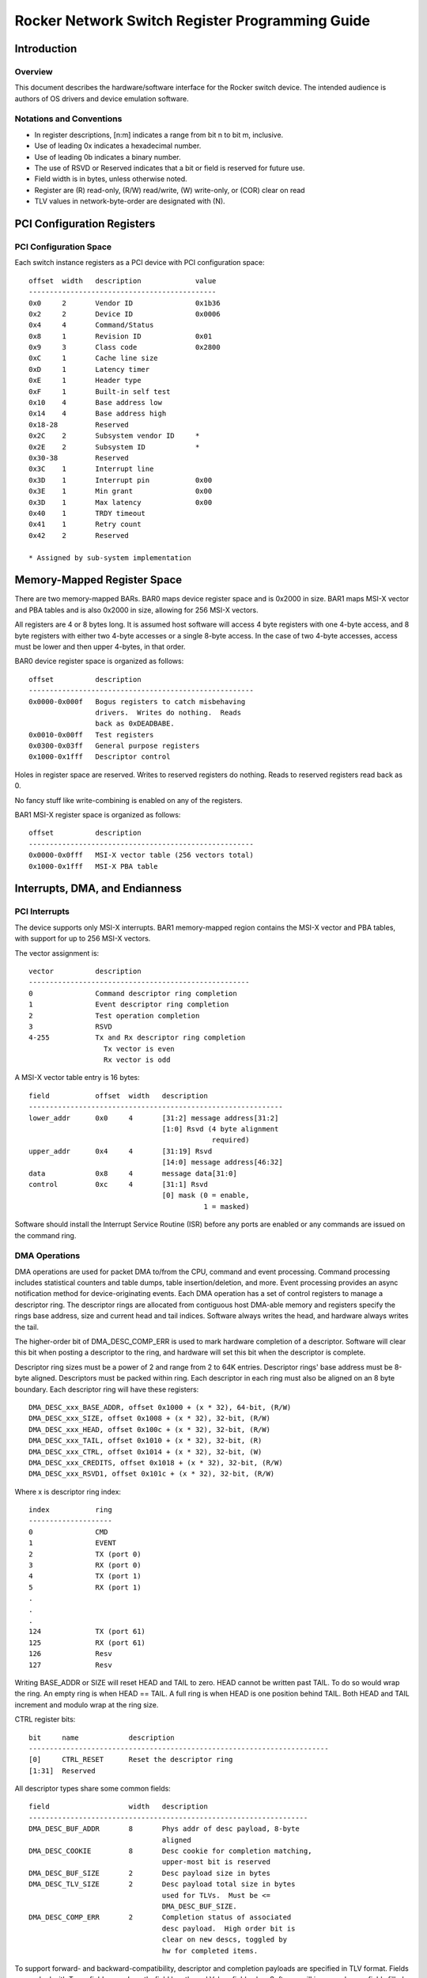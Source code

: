 Rocker Network Switch Register Programming Guide
************************************************

..
   Copyright (c) Scott Feldman <sfeldma@gmail.com>
   Copyright (c) Neil Horman <nhorman@tuxdriver.com>
   Version 0.11, 12/29/2014

   This program is free software; you can redistribute it and/or modify
   it under the terms of the GNU General Public License as published by
   the Free Software Foundation; either version 2 of the License, or
   (at your option) any later version.

   This program is distributed in the hope that it will be useful,
   but WITHOUT ANY WARRANTY; without even the implied warranty of
   MERCHANTABILITY or FITNESS FOR A PARTICULAR PURPOSE. See the
   GNU General Public License for more details.

Introduction
============

Overview
--------

This document describes the hardware/software interface for the Rocker switch
device.  The intended audience is authors of OS drivers and device emulation
software.

Notations and Conventions
-------------------------

* In register descriptions, [n:m] indicates a range from bit n to bit m,
  inclusive.
* Use of leading 0x indicates a hexadecimal number.
* Use of leading 0b indicates a binary number.
* The use of RSVD or Reserved indicates that a bit or field is reserved for
  future use.
* Field width is in bytes, unless otherwise noted.
* Register are (R) read-only, (R/W) read/write, (W) write-only, or (COR) clear
  on read
* TLV values in network-byte-order are designated with (N).


PCI Configuration Registers
===========================

PCI Configuration Space
-----------------------

Each switch instance registers as a PCI device with PCI configuration space::

	offset	width	description		value
	---------------------------------------------
	0x0	2	Vendor ID		0x1b36
	0x2	2	Device ID		0x0006
	0x4	4	Command/Status
	0x8	1	Revision ID		0x01
	0x9	3	Class code		0x2800
	0xC	1	Cache line size
	0xD	1	Latency timer
	0xE	1	Header type
	0xF	1	Built-in self test
	0x10	4	Base address low
	0x14	4	Base address high
	0x18-28		Reserved
	0x2C	2	Subsystem vendor ID	*
	0x2E	2	Subsystem ID		*
	0x30-38		Reserved
	0x3C	1	Interrupt line
	0x3D	1	Interrupt pin		0x00
	0x3E	1	Min grant		0x00
	0x3D	1	Max latency		0x00
	0x40	1	TRDY timeout
	0x41	1	Retry count
	0x42	2	Reserved

        * Assigned by sub-system implementation

Memory-Mapped Register Space
============================

There are two memory-mapped BARs.  BAR0 maps device register space and is
0x2000 in size.  BAR1 maps MSI-X vector and PBA tables and is also 0x2000 in
size, allowing for 256 MSI-X vectors.

All registers are 4 or 8 bytes long.  It is assumed host software will access 4
byte registers with one 4-byte access, and 8 byte registers with either two
4-byte accesses or a single 8-byte access.  In the case of two 4-byte accesses,
access must be lower and then upper 4-bytes, in that order.

BAR0 device register space is organized as follows::

	offset		description
	------------------------------------------------------
	0x0000-0x000f	Bogus registers to catch misbehaving
			drivers.  Writes do nothing.  Reads
			back as 0xDEADBABE.
	0x0010-0x00ff	Test registers
	0x0300-0x03ff	General purpose registers
	0x1000-0x1fff	Descriptor control

Holes in register space are reserved.  Writes to reserved registers do nothing.
Reads to reserved registers read back as 0.

No fancy stuff like write-combining is enabled on any of the registers.

BAR1 MSI-X register space is organized as follows::

	offset		description
	------------------------------------------------------
	0x0000-0x0fff	MSI-X vector table (256 vectors total)
	0x1000-0x1fff	MSI-X PBA table


Interrupts, DMA, and Endianness
===============================

PCI Interrupts
--------------

The device supports only MSI-X interrupts.  BAR1 memory-mapped region contains
the MSI-X vector and PBA tables, with support for up to 256 MSI-X vectors.

The vector assignment is::

	vector		description
	-----------------------------------------------------
	0		Command descriptor ring completion
	1		Event descriptor ring completion
	2		Test operation completion
	3		RSVD
	4-255		Tx and Rx descriptor ring completion
			  Tx vector is even
			  Rx vector is odd

A MSI-X vector table entry is 16 bytes::

	field		offset	width	description
	-------------------------------------------------------------
	lower_addr	0x0	4	[31:2] message address[31:2]
					[1:0] Rsvd (4 byte alignment
						    required)
	upper_addr	0x4	4	[31:19] Rsvd
					[14:0] message address[46:32]
	data		0x8	4	message data[31:0]
	control		0xc	4	[31:1] Rsvd
					[0] mask (0 = enable,
						  1 = masked)

Software should install the Interrupt Service Routine (ISR) before any ports
are enabled or any commands are issued on the command ring.

DMA Operations
--------------

DMA operations are used for packet DMA to/from the CPU, command and event
processing.  Command processing includes statistical counters and table dumps,
table insertion/deletion, and more.  Event processing provides an async
notification method for device-originating events.  Each DMA operation has a
set of control registers to manage a descriptor ring.  The descriptor rings are
allocated from contiguous host DMA-able memory and registers specify the rings
base address, size and current head and tail indices.  Software always writes
the head, and hardware always writes the tail.

The higher-order bit of DMA_DESC_COMP_ERR is used to mark hardware completion
of a descriptor.  Software will clear this bit when posting a descriptor to the
ring, and hardware will set this bit when the descriptor is complete.

Descriptor ring sizes must be a power of 2 and range from 2 to 64K entries.
Descriptor rings' base address must be 8-byte aligned.  Descriptors must be
packed within ring.  Each descriptor in each ring must also be aligned on an 8
byte boundary.  Each descriptor ring will have these registers::

	DMA_DESC_xxx_BASE_ADDR, offset 0x1000 + (x * 32), 64-bit, (R/W)
	DMA_DESC_xxx_SIZE, offset 0x1008 + (x * 32), 32-bit, (R/W)
	DMA_DESC_xxx_HEAD, offset 0x100c + (x * 32), 32-bit, (R/W)
	DMA_DESC_xxx_TAIL, offset 0x1010 + (x * 32), 32-bit, (R)
	DMA_DESC_xxx_CTRL, offset 0x1014 + (x * 32), 32-bit, (W)
	DMA_DESC_xxx_CREDITS, offset 0x1018 + (x * 32), 32-bit, (R/W)
	DMA_DESC_xxx_RSVD1, offset 0x101c + (x * 32), 32-bit, (R/W)

Where x is descriptor ring index::

	index		ring
	--------------------
	0		CMD
	1		EVENT
	2		TX (port 0)
	3		RX (port 0)
	4		TX (port 1)
	5		RX (port 1)
	.
	.
	.
	124		TX (port 61)
	125		RX (port 61)
	126		Resv
	127		Resv

Writing BASE_ADDR or SIZE will reset HEAD and TAIL to zero.  HEAD cannot be
written past TAIL.  To do so would wrap the ring.  An empty ring is when HEAD
== TAIL.  A full ring is when HEAD is one position behind TAIL.  Both HEAD and
TAIL increment and modulo wrap at the ring size.

CTRL register bits::

	bit	name		description
	------------------------------------------------------------------------
	[0]	CTRL_RESET	Reset the descriptor ring
	[1:31]	Reserved

All descriptor types share some common fields::

	field			width	description
	-------------------------------------------------------------------
	DMA_DESC_BUF_ADDR	8	Phys addr of desc payload, 8-byte
					aligned
	DMA_DESC_COOKIE		8	Desc cookie for completion matching,
					upper-most bit is reserved
	DMA_DESC_BUF_SIZE	2	Desc payload size in bytes
	DMA_DESC_TLV_SIZE	2	Desc payload total size in bytes
					used for TLVs.  Must be <=
					DMA_DESC_BUF_SIZE.
	DMA_DESC_COMP_ERR	2	Completion status of associated
					desc payload.  High order bit is
					clear on new descs, toggled by
					hw for completed items.

To support forward- and backward-compatibility, descriptor and completion
payloads are specified in TLV format.  Fields are packed with Type=field name,
Length=field length, and Value=field value.  Software will ignore unknown fields
filled in by the switch.  Likewise, the switch will ignore unknown fields
filled in by software.

Descriptor payload buffer is 8-byte aligned and TLVs are 8-byte aligned.  The
value within a TLV is also 8-byte aligned.  The (packed, 8 byte) TLV header is::

	field	width	description
	-----------------------------
	type	4	TLV type
	len	2	TLV value length
	pad	2	Reserved

The alignment requirements for descriptors and TLVs are to avoid unaligned
access exceptions in software.  Note that the payload for each TLV is also
8 byte aligned.

Figure 1 shows an example descriptor buffer with two TLVs::

                  <------- 8 bytes ------->

  8-byte  +––––+  +–––––––––––+–––––+–––––+                     +–+
  align           |   type    | len | pad |    TLV#1 hdr          |
                  +–––––––––––+–––––+–––––+    (len=22)           |
                  |                       |                       |
                  |  value                |    TVL#1 value        |
                  |                       |    (padded to 8-byte  |
                  |                 +–––––+     alignment)        |
                  |                 |/////|                       |
   8-byte +––––+  +–––––––––––+–––––––––––+                       |
   align          |   type    | len | pad |    TLV#2 hdr    DESC_BUF_SIZE
                  +–––––+–––––+–––––+–––––+    (len=2)            |
                  |value|/////////////////|    TLV#2 value        |
                  +–––––+/////////////////|                       |
                  |///////////////////////|                       |
                  |///////////////////////|                       |
                  |///////////////////////|                       |
                  |////////unused/////////|                       |
                  |////////space//////////|                       |
                  |///////////////////////|                       |
                  |///////////////////////|                       |
                  |///////////////////////|                       |
                  +–––––––––––––––––––––––+                     +–+

				fig. 1

TLVs can be nested within the NEST TLV type.

Interrupt credits
^^^^^^^^^^^^^^^^^

MSI-X vectors used for descriptor ring completions use a credit mechanism for
efficient device, PCIe bus, OS and driver operations.  Each descriptor ring has
a credit count which represents the number of outstanding descriptors to be
processed by the driver.  As the device marks descriptors complete, the credit
count is incremented.  As the driver processes those outstanding descriptors,
it returns credits back to the device.  This way, the device knows the driver's
progress and can make decisions about when to fire the next interrupt or not.
When the credit count is zero, and the first descriptors are posted for the
driver, a single interrupt is fired.  Once the interrupt is fired, the
interrupt is disabled (auto-masked*).  In response to the interrupt, the driver
will process descriptors and PIO write a returned credit value for that
descriptor ring.  If the driver returns all credits (the driver caught up with
the device and there is no outstanding work), then the interrupt is unmasked,
but not fired.  If only partial credits are returned, the interrupt remains
masked but the device generates an interrupt, signaling the driver that more
outstanding work is available.

(* this masking is unrelated to the MSI-X interrupt mask register)

Endianness
----------

Device registers are hard-coded to little-endian (LE).  The driver should
convert to/from host endianness to LE for device register accesses.

Descriptors are LE.  Descriptor buffer TLVs will have LE type and length
fields, but the value field can either be LE or network-byte-order, depending
on context.  TLV values containing network packet data will be in network-byte
order.  A TLV value containing a field or mask used to compare against network
packet data is network-byte order.  For example, flow match fields (and masks)
are network-byte-order since they're matched directly, byte-by-byte, against
network packet data.  All non-network-packet TLV multi-byte values will be LE.

TLV values in network-byte-order are designated with (N).


Test Registers
==============

Rocker has several test registers to support troubleshooting register access,
interrupt generation, and DMA operations::

	TEST_REG, offset 0x0010, 32-bit (R/W)
	TEST_REG64, offset 0x0018, 64-bit (R/W)
	TEST_IRQ, offset 0x0020, 32-bit (R/W)
	TEST_DMA_ADDR, offset 0x0028, 64-bit (R/W)
	TEST_DMA_SIZE, offset 0x0030, 32-bit (R/W)
	TEST_DMA_CTRL, offset 0x0034, 32-bit (R/W)

Reads to TEST_REG and TEST_REG64 will read a value equal to twice the last
value written to the register.  The 32-bit and 64-bit versions are for testing
32-bit and 64-bit host accesses.

A vector can be written to TEST_IRQ and the device will generate an interrupt
for that vector.

To test basic DMA operations, allocate a DMA-able host buffer and put the
buffer address into TEST_DMA_ADDR and size into TEST_DMA_SIZE.  Then, write to
TEST_DMA_CTRL to manipulate the buffer contents.  TEST_DMA_CTRL operations are::

	operation		value	description
	-----------------------------------------------------------
	TEST_DMA_CTRL_CLEAR	1	clear buffer
	TEST_DMA_CTRL_FILL	2	fill buffer bytes with 0x96
	TEST_DMA_CTRL_INVERT	4	invert bytes in buffer

Various buffer address and sizes should be tested to verify no address boundary
issue exists.  In particular, buffers that start on odd-8-byte boundary and/or
span multiple PAGE sizes should be tested.


Ports
=====

Physical and Logical Ports
------------------------------------

The switch supports up to 62 physical (front-panel) ports.  Register
PORT_PHYS_COUNT returns the actual number of physical ports available::

	PORT_PHYS_COUNT, offset 0x0304, 32-bit, (R)

In addition to front-panel ports, the switch supports logical ports for
tunnels.

Front-panel ports and logical tunnel ports are mapped into a single 32-bit port
space.  A special CPU port is assigned port 0.  The front-panel ports are
mapped to ports 1-62.  A special loopback port is assigned port 63.  Logical
tunnel ports are assigned ports 0x0001000-0x0001ffff.
To summarize the port assignments::

	port			mapping
	-------------------------------------------------------
	0			CPU port (for packets to/from host CPU)
	1-62			front-panel physical ports
	63			loopback port
	64-0x0000ffff		RSVD
	0x00010000-0x0001ffff	logical tunnel ports
	0x00020000-0xffffffff	RSVD

Physical Port Mode
------------------

Switch front-panel ports operate in a mode.  Currently, the only mode is
OF-DPA.  OF-DPA[1] mode is based on OpenFlow Data Plane Abstraction (OF-DPA)
Abstract Switch Specification, Version 1.0, from Broadcom Corporation.  To
set/get the mode for front-panel ports, see port settings, below.

Port Settings
-------------

Link status for all front-panel ports is available via PORT_PHYS_LINK_STATUS::

	PORT_PHYS_LINK_STATUS, offset 0x0310, 64-bit, (R)

	Value is port bitmap.  Bits 0 and 63 always read 0.  Bits 1-62
	read 1 for link UP and 0 for link DOWN for respective front-panel ports.

Other properties for front-panel ports are available via DMA CMD descriptors::

	Get PORT_SETTINGS descriptor:

		field		width	description
		----------------------------------------------
		PORT_SETTINGS	2	CMD_GET
		PPORT		4	Physical port #

	Get PORT_SETTINGS completion:

		field		width	description
		----------------------------------------------
		PPORT		4	Physical port #
		SPEED		4	Current port interface speed, in Mbps
		DUPLEX		1	1 = Full, 0 = Half
		AUTONEG		1	1 = enabled, 0 = disabled
		MACADDR		6	Port MAC address
		MODE		1	0 = OF-DPA
		LEARNING	1	MAC address learning on port
						1 = enabled
						0 = disabled
		PHYS_NAME	<var>	Physical port name (string)

	Set PORT_SETTINGS descriptor:

		field		width	description
		----------------------------------------------
		PORT_SETTINGS	2	CMD_SET
		PPORT		4	Physical port #
		SPEED		4	Port interface speed, in Mbps
		DUPLEX		1	1 = Full, 0 = Half
		AUTONEG		1	1 = enabled, 0 = disabled
		MACADDR		6	Port MAC address
		MODE		1	0 = OF-DPA

Port Enable
-----------

Front-panel ports are initially disabled, which means port ingress and egress
packets will be dropped.  To enable or disable a port, use PORT_PHYS_ENABLE::

	PORT_PHYS_ENABLE: offset 0x0318, 64-bit, (R/W)

	Value is bitmap of first 64 ports.  Bits 0 and 63 are ignored
	and always read as 0.  Write 1 to enable port; write 0 to disable it.
	Default is 0.


Switch Control
==============

This section covers switch-wide register settings.

Control
-------

This register is used for low level control of the switch::

	CONTROL: offset 0x0300, 32-bit, (W)

	bit	name		description
	------------------------------------------------------------------------
	[0]	CONTROL_RESET	If set, device will perform reset
	[1:31]	Reserved

Switch ID
---------

The switch has a SWITCH_ID to be used by software to uniquely identify the
switch::

	SWITCH_ID: offset 0x0320, 64-bit, (R)

	Value is opaque to switch software and no special encoding is implied.


Events
======

Non-I/O asynchronous events from the device are notified to the host using the
event ring.  The TLV structure for events is::

	field		width	description
	---------------------------------------------------
	TYPE		4	Event type, one of:
					1: LINK_CHANGED
					2: MAC_VLAN_SEEN
	INFO		<nest>	Event info (details below)

Link Changed Event
------------------

When link status changes on a physical port, this event is generated::

	field		width	description
	---------------------------------------------------
	INFO		<nest>
	  PPORT		4	Physical port
	  LINKUP	1	Link status:
					0: down
					1: up

MAC VLAN Seen Event
-------------------

When a packet ingresses on a port and the source MAC/VLAN isn't known to the
device, the device will generate this event.  In response to the event, the
driver should install to the device the MAC/VLAN on the port into the bridge
table.  Once installed, the MAC/VLAN is known on the port and this event will
no longer be generated.

::

	field		width	description
	---------------------------------------------------
	INFO		<nest>
	  PPORT		4	Physical port
	  MAC		6	MAC address
	  VLAN		2	VLAN ID


CPU Packet Processing
=====================

Ingress packets directed to the host CPU for further processing are delivered
in the DMA RX ring.  Likewise, host CPU originating packets destined to egress
on switch ports are scheduled by software using the DMA TX ring.

Tx Packet Processing
--------------------

Software schedules packets for egress on switch ports using the DMA TX ring.  A
TX descriptor buffer describes the packet location and size in host DMA-able
memory, the destination port, and any hardware-offload functions (such as L3
payload checksum offload).  Software then bumps the descriptor head to signal
hardware of new Tx work.  In response, hardware will DMA read Tx descriptors up
to head, DMA read descriptor buffer and packet data, perform offloading
functions, and finally frame packet on wire (network).  Once packet processing
is complete, hardware will writeback status to descriptor(s) to signal to
software that Tx is complete and software resources (e.g. skb) backing packet
can be released.

Figure 2 shows an example 3-fragment packet queued with one Tx descriptor.  A
TLV is used for each packet fragment::

	                                           pkt frag 1
	                                           +–––––––+  +–+
	                                       +–––+       |    |
	                         desc buf      |   |       |    |
	                        +––––––––+     |   |       |    |
	        Tx ring     +–––+        +–––––+   |       |    |
	      +–––––––––+   |   |  TLVs  |         +–––––––+    |
	      |         +–––+   +––––––––+         pkt frag 2   |
	      | desc 0  |       |        +–––––+   +–––––––+    |
	      +–––––––––+       |  TLVs  |     +–––+       |    |
	head+–+         |       +––––––––+         |       |    |
	      | desc 1  |       |        +–––––+   +–––––––+    |pkt
	      +–––––––––+       |  TLVs  |     |                |
	      |         |       +––––––––+     |   pkt frag 3   |
	      |         |                      |   +–––––––+    |
	      +–––––––––+                      +–––+       |    |
	      |         |                          |       |    |
	      |         |                          |       |    |
	      +–––––––––+                          |       |    |
	      |         |                          |       |    |
	      |         |                          |       |    |
	      +–––––––––+                          |       |    |
	      |         |                          +–––––––+  +–+
	      |         |
	      +–––––––––+

				fig 2.

The TLVs for Tx descriptor buffer are::

	field			width	description
	---------------------------------------------------------------------
	PPORT			4	Destination physical port #
	TX_OFFLOAD		1	Hardware offload modes:
					  0: no offload
					  1: insert IP csum (ipv4 only)
					  2: insert TCP/UDP csum
					  3: L3 csum calc and insert
                        	             into csum offset (TX_L3_CSUM_OFF)
                 	                    16-bit 1's complement csum value.
                                	     IPv4 pseudo-header and IP
                        	             already calculated by OS
                  	                   and inserted.
					  4: TSO (TCP Segmentation Offload)
	TX_L3_CSUM_OFF		2	For L3 csum offload mode, the offset,
					from the beginning of the packet,
					of the csum field in the L3 header
	TX_TSO_MSS		2	For TSO offload mode, the
					Maximum Segment Size in bytes
        TX_TSO_HDR_LEN		2	For TSO offload mode, the
					length of ethernet, IP, and
					TCP/UDP headers, including IP
					and TCP options.
	TX_FRAGS		<array>	Packet fragments
	  TX_FRAG		<nest>	Packet fragment
	    TX_FRAG_ADDR	8	DMA address of packet fragment
	    TX_FRAG_LEN		2	Packet fragment length

Possible status return codes in descriptor on completion are::

	DESC_COMP_ERR	reason
	--------------------------------------------------------------------
	0		OK
	-ROCKER_ENXIO	address or data read err on desc buf or packet
			fragment
	-ROCKER_EINVAL	bad pport or TSO or csum offloading error
	-ROCKER_ENOMEM	no memory for internal staging tx fragment

Rx Packet Processing
--------------------

For packets ingressing on switch ports that are not forwarded by the switch but
rather directed to the host CPU for further processing are delivered in the DMA
RX ring.  Rx descriptor buffers are allocated by software and placed on the
ring.  Hardware will fill Rx descriptor buffers with packet data, write the
completion, and signal to software that a new packet is ready.  Since Rx packet
size is not known a-priori, the Rx descriptor buffer must be allocated for
worst-case packet size.  A single Rx descriptor will contain the entire Rx
packet data in one RX_FRAG.  Other Rx TLVs describe and hardware offloads
performed on the packet, such as checksum validation.

The TLVs for Rx descriptor buffer are::

	field		width	description
	---------------------------------------------------
	PPORT		4	Source physical port #
	RX_FLAGS	2	Packet parsing flags:
				  (1 << 0): IPv4 packet
				  (1 << 1): IPv6 packet
				  (1 << 2): csum calculated
				  (1 << 3): IPv4 csum good
				  (1 << 4): IP fragment
				  (1 << 5): TCP packet
				  (1 << 6): UDP packet
				  (1 << 7): TCP/UDP csum good
				  (1 << 8): Offload forward
	RX_CSUM		2	IP calculated checksum:
				  IPv4: IP payload csum
				  IPv6: header and payload csum
				(Only valid is RX_FLAGS:csum calc is set)
	RX_FRAG_ADDR	8	DMA address of packet fragment
	RX_FRAG_MAX_LEN	2	Packet maximum fragment length
	RX_FRAG_LEN	2	Actual packet fragment length after receive

Offload forward RX_FLAG indicates the device has already forwarded the packet
so the host CPU should not also forward the packet.

Possible status return codes in descriptor on completion are::

	DESC_COMP_ERR	reason
	--------------------------------------------------------------------
	0		OK
	-ROCKER_ENXIO	address or data read err on desc buf
	-ROCKER_ENOMEM	no memory for internal staging desc buf
	-ROCKER_EMSGSIZE Rx descriptor buffer wasn't big enough to contain
			packet data TLV and other TLVs.


OF-DPA Mode
===========

OF-DPA mode allows the switch to offload flow packet processing functions to
hardware.  An OpenFlow controller would communicate with an OpenFlow agent
installed on the switch.  The OpenFlow agent would (directly or indirectly)
communicate with the Rocker switch driver, which in turn would program switch
hardware with flow functionality, as defined in OF-DPA.  The block diagram is::

		+–––––––––––––––----–––+
		|        OF            |
		|  Remote Controller   |
		+––––––––+––----–––––––+
		         |
		         |
		+––––––––+–––––––––+
		|       OF         |
		|   Local Agent    |
		+––––––––––––––––––+
		|                  |
		|   Rocker Driver  |
		+––––––––––––––––––+
		    <this spec>
		+––––––––––––––––––+
		|                  |
		|   Rocker Switch  |
		+––––––––––––––––––+

To participate in flow functions, ports must be configure for OF-DPA mode
during switch initialization.

OF-DPA Flow Table Interface
---------------------------

There are commands to add, modify, delete, and get stats of flow table entries.
The commands are issued using the DMA CMD descriptor ring.  The following
commands are defined::

	CMD_ADD:		add an entry to flow table
	CMD_MOD:		modify an entry in flow table
	CMD_DEL:		delete an entry from flow table
	CMD_GET_STATS:		get stats for flow entry

TLVs for add and modify commands are::

	field			width	description
	----------------------------------------------------
	OF_DPA_CMD		2	CMD_[ADD|MOD]
	OF_DPA_TBL		2	Flow table ID
					  0: ingress port
					  10: vlan
					  20: termination mac
					  30: unicast routing
					  40: multicast routing
					  50: bridging
					  60: ACL policy
	OF_DPA_PRIORITY		4	Flow priority
	OF_DPA_HARDTIME		4	Hard timeout for flow
	OF_DPA_IDLETIME		4	Idle timeout for flow
	OF_DPA_COOKIE		8	Cookie

Additional TLVs based on flow table ID:

Table ID 0: ingress port::

	field			width	description
	----------------------------------------------------
	OF_DPA_IN_PPORT		4	ingress physical port number
	OF_DPA_GOTO_TBL		2	goto table ID; zero to drop

Table ID 10: vlan::

	field			width	description
	----------------------------------------------------
	OF_DPA_IN_PPORT		4	ingress physical port number
	OF_DPA_VLAN_ID		2 (N)	vlan ID
	OF_DPA_VLAN_ID_MASK	2 (N)	vlan ID mask
	OF_DPA_GOTO_TBL		2	goto table ID; zero to drop
	OF_DPA_NEW_VLAN_ID	2 (N)	new vlan ID

Table ID 20: termination mac::

	field			width	description
	----------------------------------------------------
	OF_DPA_IN_PPORT		4	ingress physical port number
	OF_DPA_IN_PPORT_MASK	4	ingress physical port number mask
	OF_DPA_ETHERTYPE	2 (N)	must be either 0x0800 or 0x86dd
	OF_DPA_DST_MAC		6 (N)	destination MAC
	OF_DPA_DST_MAC_MASK	6 (N)	destination MAC mask
	OF_DPA_VLAN_ID		2 (N)	vlan ID
	OF_DPA_VLAN_ID_MASK	2 (N)	vlan ID mask
	OF_DPA_GOTO_TBL		2	only acceptable values are
					unicast or multicast routing
					table IDs
	OF_DPA_OUT_PPORT	2	if specified, must be
					controller, set zero otherwise

Table ID 30: unicast routing::

	field			width	description
	----------------------------------------------------
	OF_DPA_ETHERTYPE	2 (N)	must be either 0x0800 or 0x86dd
	OF_DPA_DST_IP		4 (N)	destination IPv4 address.
					Must be unicast address
	OF_DPA_DST_IP_MASK	4 (N)	IP mask.  Must be prefix mask
	OF_DPA_DST_IPV6		16 (N)	destination IPv6 address.
					Must be unicast address
	OF_DPA_DST_IPV6_MASK	16 (N)	IPv6 mask. Must be prefix mask
	OF_DPA_GOTO_TBL		2	goto table ID; zero to drop
	OF_DPA_GROUP_ID		4	data for GROUP action must
					be an L3 Unicast group entry

Table ID 40: multicast routing::

	field			width	description
	----------------------------------------------------
	OF_DPA_ETHERTYPE	2 (N)	must be either 0x0800 or 0x86dd
	OF_DPA_VLAN_ID		2 (N)	vlan ID
	OF_DPA_SRC_IP		4 (N)	source IPv4. Optional,
					can contain IPv4 address,
					must be completely masked
					if not used
	OF_DPA_SRC_IP_MASK	4 (N)	IP Mask
	OF_DPA_DST_IP		4 (N)	destination IPv4 address.
					Must be multicast address
	OF_DPA_SRC_IPV6		16 (N)	source IPv6 Address. Optional.
					Can contain IPv6 address,
					must be completely masked
					if not used
	OF_DPA_SRC_IPV6_MASK	16 (N)	IPv6 mask.
	OF_DPA_DST_IPV6		16 (N)	destination IPv6 Address. Must
					be multicast address
					Must be multicast address
	OF_DPA_GOTO_TBL		2	goto table ID; zero to drop
	OF_DPA_GROUP_ID		4	data for GROUP action must
					be an L3 multicast group entry

Table ID 50: bridging::

	field			width	description
	----------------------------------------------------
	OF_DPA_VLAN_ID		2 (N)	vlan ID
	OF_DPA_TUNNEL_ID	4	tunnel ID
	OF_DPA_DST_MAC		6 (N)	destination MAC
	OF_DPA_DST_MAC_MASK	6 (N)	destination MAC mask
	OF_DPA_GOTO_TBL		2	goto table ID; zero to drop
	OF_DPA_GROUP_ID		4	data for GROUP action must
					be a L2 Interface, L2
					Multicast, L2 Flood,
					or L2 Overlay group entry
					as appropriate
	OF_DPA_TUNNEL_LPORT	4	unicast Tenant Bridging
					flows specify a tunnel
					logical port ID
	OF_DPA_OUT_PPORT	2	data for OUTPUT action,
					restricted to CONTROLLER,
					set to 0 otherwise

Table ID 60: acl policy::

	field			width	description
	----------------------------------------------------
	OF_DPA_IN_PPORT		4	ingress physical port number
	OF_DPA_IN_PPORT_MASK	4	ingress physical port number mask
	OF_DPA_ETHERTYPE	2 (N)	ethertype
	OF_DPA_VLAN_ID		2 (N)	vlan ID
	OF_DPA_VLAN_ID_MASK	2 (N)	vlan ID mask
	OF_DPA_VLAN_PCP		2 (N)	vlan Priority Code Point
	OF_DPA_VLAN_PCP_MASK	2 (N)	vlan Priority Code Point mask
	OF_DPA_SRC_MAC		6 (N)	source MAC
	OF_DPA_SRC_MAC_MASK	6 (N)	source MAC mask
	OF_DPA_DST_MAC		6 (N)	destination MAC
	OF_DPA_DST_MAC_MASK	6 (N)	destination MAC mask
	OF_DPA_TUNNEL_ID	4	tunnel ID
	OF_DPA_SRC_IP		4 (N)	source IPv4. Optional,
					can contain IPv4 address,
					must be completely masked
					if not used
	OF_DPA_SRC_IP_MASK	4 (N)	IP Mask
	OF_DPA_DST_IP		4 (N)	destination IPv4 address.
					Must be multicast address
	OF_DPA_DST_IP_MASK	4 (N)	IP Mask
	OF_DPA_SRC_IPV6		16 (N)	source IPv6 Address. Optional.
					Can contain IPv6 address,
					must be completely masked
					if not used
	OF_DPA_SRC_IPV6_MASK	16 (N)	IPv6 mask
	OF_DPA_DST_IPV6		16 (N)	destination IPv6 Address. Must
					be multicast address.
	OF_DPA_DST_IPV6_MASK	16 (N)	IPv6 mask
	OF_DPA_SRC_ARP_IP	4 (N)	source IPv4 address in the ARP
					payload.  Only used if ethertype
					== 0x0806.
	OF_DPA_SRC_ARP_IP_MASK	4 (N)	IP Mask
	OF_DPA_IP_PROTO		1	IP protocol
	OF_DPA_IP_PROTO_MASK	1	IP protocol mask
	OF_DPA_IP_DSCP		1	DSCP
	OF_DPA_IP_DSCP_MASK	1	DSCP mask
	OF_DPA_IP_ECN		1	ECN
	OF_DPA_IP_ECN_MASK		1	ECN mask
	OF_DPA_L4_SRC_PORT	2 (N)	L4 source port, only for
					TCP, UDP, or SCTP
	OF_DPA_L4_SRC_PORT_MASK	2 (N)	L4 source port mask
	OF_DPA_L4_DST_PORT	2 (N)	L4 source port, only for
					TCP, UDP, or SCTP
	OF_DPA_L4_DST_PORT_MASK	2 (N)	L4 source port mask
	OF_DPA_ICMP_TYPE	1	ICMP type, only if IP
					protocol is 1
	OF_DPA_ICMP_TYPE_MASK	1	ICMP type mask
	OF_DPA_ICMP_CODE	1	ICMP code
	OF_DPA_ICMP_CODE_MASK	1	ICMP code mask
	OF_DPA_IPV6_LABEL	4 (N)	IPv6 flow label
	OF_DPA_IPV6_LABEL_MASK	4 (N)	IPv6 flow label mask
	OF_DPA_GROUP_ID		4	data for GROUP action
	OF_DPA_QUEUE_ID_ACTION	1	write the queue ID
	OF_DPA_NEW_QUEUE_ID	1	queue ID
	OF_DPA_VLAN_PCP_ACTION	1	write the VLAN priority
	OF_DPA_NEW_VLAN_PCP	1	VLAN priority
	OF_DPA_IP_DSCP_ACTION	1	write the DSCP
	OF_DPA_NEW_IP_DSCP	1	new DSCP
	OF_DPA_TUNNEL_LPORT	4	restrct to valid tunnel
					logical port, set to 0
					otherwise.
	OF_DPA_OUT_PPORT	2	data for OUTPUT action,
					restricted to CONTROLLER,
					set to 0 otherwise
	OF_DPA_CLEAR_ACTIONS	4	if 1 packets matching flow are
					dropped (all other instructions
					ignored)

TLVs for flow delete and get stats command are::

	field			width	description
	---------------------------------------------------
	OF_DPA_CMD		2	CMD_[DEL|GET_STATS]
	OF_DPA_COOKIE		8	Cookie

On completion of get stats command, the descriptor buffer is written back with
the following TLVs::

	field			width	description
	---------------------------------------------------
	OF_DPA_STAT_DURATION	4	Flow duration
	OF_DPA_STAT_RX_PKTS	8	Received packets
	OF_DPA_STAT_TX_PKTS	8	Transmit packets

Possible status return codes in descriptor on completion are::

	DESC_COMP_ERR	command			reason
	--------------------------------------------------------------------
	0		all			OK
	-ROCKER_EFAULT	all			head or tail index outside
						of ring
	-ROCKER_ENXIO	all			address or data read err on
						desc buf
	-ROCKER_EMSGSIZE GET_STATS		cmd descriptor buffer wasn't
						big enough to contain write-back
						TLVs
	-ROCKER_EINVAL	all			invalid parameters passed in
	-ROCKER_EEXIST	ADD			entry already exists
	-ROCKER_ENOSPC	ADD			no space left in flow table
	-ROCKER_ENOENT	MOD|DEL|GET_STATS	cookie invalid

Group Table Interface
---------------------

There are commands to add, modify, delete, and get stats of group table
entries.  The commands are issued using the DMA CMD descriptor ring.  The
following commands are defined::

	CMD_ADD:		add an entry to group table
	CMD_MOD:		modify an entry in group table
	CMD_DEL:		delete an entry from group table
	CMD_GET_STATS:		get stats for group entry

TLVs for add and modify commands are::

	field			width	description
	-----------------------------------------------------------
	FLOW_GROUP_CMD		2	CMD_[ADD|MOD]
	FLOW_GROUP_ID		2	Flow group ID
	FLOW_GROUP_TYPE		1	Group type:
					  0: L2 interface
					  1: L2 rewrite
					  2: L3 unicast
					  3: L2 multicast
					  4: L2 flood
					  5: L3 interface
					  6: L3 multicast
					  7: L3 ECMP
					  8: L2 overlay
	FLOW_VLAN_ID		2	Vlan ID (types 0, 3, 4, 6)
	FLOW_L2_PORT		2	Port (types 0)
	FLOW_INDEX		4	Index (all types but 0)
	FLOW_OVERLAY_TYPE	1	Overlay sub-type (type 8):
					  0: Flood unicast tunnel
					  1: Flood multicast tunnel
					  2: Multicast unicast tunnel
					  3: Multicast multicast tunnel
	FLOW_GROUP_ACTION		nest
	  FLOW_GROUP_ID		2	next group ID in chain (all
					types except 0)
	  FLOW_OUT_PORT		4	egress port (types 0, 8)
	  FLOW_POP_VLAN_TAG	1	strip outer VLAN tag (type 1
					only)
	  FLOW_VLAN_ID		2	(types 1, 5)
	  FLOW_SRC_MAC		6	(types 1, 2, 5)
	  FLOW_DST_MAC		6	(types 1, 2)

TLVs for flow delete and get stats command are::

	field			width	description
	-----------------------------------------------------------
	FLOW_GROUP_CMD		2	CMD_[DEL|GET_STATS]
	FLOW_GROUP_ID		2	Flow group ID

On completion of get stats command, the descriptor buffer is written back with
the following TLVs::

	field			width	description
	---------------------------------------------------
	FLOW_GROUP_ID		2	Flow group ID
	FLOW_STAT_DURATION	4	Flow duration
	FLOW_STAT_REF_COUNT	4	Flow reference count
	FLOW_STAT_BUCKET_COUNT	4	Flow bucket count

Possible status return codes in descriptor on completion are::

	DESC_COMP_ERR	command			reason
	--------------------------------------------------------------------
	0		all			OK
	-ROCKER_EFAULT	all			head or tail index outside
						of ring
	-ROCKER_ENXIO	all			address or data read err on
						desc buf
	-ROCKER_ENOSPC	GET_STATS		cmd descriptor buffer wasn't
						big enough to contain write-back
						TLVs
	-ROCKER_EINVAL	ADD|MOD			invalid parameters passed in
	-ROCKER_EEXIST	ADD			entry already exists
	-ROCKER_ENOSPC	ADD			no space left in flow table
	-ROCKER_ENOENT	MOD|DEL|GET_STATS	group ID invalid
	-ROCKER_EBUSY	DEL			group reference count non-zero
	-ROCKER_ENODEV	ADD			next group ID doesn't exist



References
==========

[1] OpenFlow Data Plane Abstraction (OF-DPA) Abstract Switch Specification,
Version 1.0, from Broadcom Corporation, February 21, 2014.
